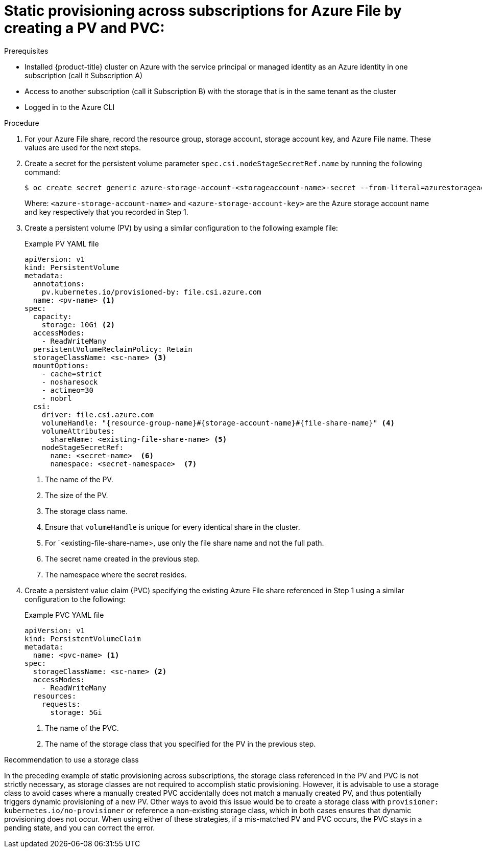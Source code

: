 // Module included in the following assemblies:
//
// * storage/container_storage_interface/persistent_storage-csi-azure-file.adoc
//
:_mod-docs-content-type: PROCEDURE
[id="persistent-storage-csi-azure-file-cross-sub-dynamic-pre-provisioning-pv-pvc-procedure_{context}"]
= Static provisioning across subscriptions for Azure File by creating a PV and PVC:

.Prerequisites
* Installed {product-title} cluster on Azure with the service principal or managed identity as an Azure identity in one subscription (call it Subscription A)

* Access to another subscription (call it Subscription B) with the storage that is in the same tenant as the cluster

* Logged in to the Azure CLI

.Procedure
. For your Azure File share, record the resource group, storage account, storage account key, and Azure File name. These values are used for the next steps.

. Create a secret for the persistent volume parameter `spec.csi.nodeStageSecretRef.name` by running the following command:
+
[source, terminal]
----
$ oc create secret generic azure-storage-account-<storageaccount-name>-secret --from-literal=azurestorageaccountname="<azure-storage-account-name>" --from-literal azurestorageaccountkey="<azure-storage-account-key>" --type=Opaque
----
+
Where:
`<azure-storage-account-name>` and `<azure-storage-account-key>` are the Azure storage account name and key respectively that you recorded in Step 1.

. Create a persistent volume (PV) by using a similar configuration to the following example file:
+

.Example PV YAML file
[source,terminal]
----
apiVersion: v1
kind: PersistentVolume
metadata:
  annotations:
    pv.kubernetes.io/provisioned-by: file.csi.azure.com
  name: <pv-name> <1>
spec:
  capacity:
    storage: 10Gi <2>
  accessModes:
    - ReadWriteMany
  persistentVolumeReclaimPolicy: Retain  
  storageClassName: <sc-name> <3>
  mountOptions:
    - cache=strict
    - nosharesock
    - actimeo=30
    - nobrl 
  csi:
    driver: file.csi.azure.com
    volumeHandle: "{resource-group-name}#{storage-account-name}#{file-share-name}" <4>
    volumeAttributes:
      shareName: <existing-file-share-name> <5>
    nodeStageSecretRef:
      name: <secret-name>  <6>
      namespace: <secret-namespace>  <7>
----
<1> The name of the PV.
<2> The size of the PV.
<3> The storage class name.
<4> Ensure that `volumeHandle` is unique for every identical share in the cluster.
<5> For `<existing-file-share-name>, use only the file share name and not the full path.
<6> The secret name created in the previous step.
<7> The namespace where the secret resides.

. Create a persistent value claim (PVC) specifying the existing Azure File share referenced in Step 1 using a similar configuration to the following:
+

.Example PVC YAML file
[source,yaml]
----
apiVersion: v1
kind: PersistentVolumeClaim
metadata:
  name: <pvc-name> <1>
spec:
  storageClassName: <sc-name> <2>
  accessModes:
    - ReadWriteMany
  resources:
    requests:
      storage: 5Gi
----
<1> The name of the PVC.
<2> The name of the storage class that you specified for the PV in the previous step.

.Recommendation to use a storage class
In the preceding example of static provisioning across subscriptions, the storage class referenced in the PV and PVC is not strictly necessary, as storage classes are not required to accomplish static provisioning. However, it is advisable to use a storage class to avoid cases where a manually created PVC accidentally does not match a manually created PV, and thus potentially triggers dynamic provisioning of a new PV. Other ways to avoid this issue would be to create a storage class with `provisioner: kubernetes.io/no-provisioner` or reference a non-existing storage class, which in both cases ensures that dynamic provisioning does not occur. When using either of these strategies, if a mis-matched PV and PVC occurs, the PVC stays in a pending state, and you can correct the error.

